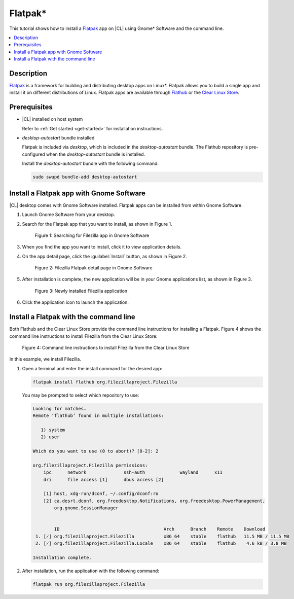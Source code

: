 .. _flatpak-tutorial:

Flatpak\*
#########

This tutorial shows how to install a `Flatpak`_ app on |CL| using Gnome\* Software
and the command line.

.. contents::
   :local:
   :depth: 1

Description
***********

`Flatpak`_ is a framework for building and distributing desktop apps on
Linux\*. Flatpak allows you to build a single app and install it on different
distributions of Linux. Flatpak apps are available through `Flathub`_ or the
`Clear Linux Store`_.

Prerequisites
*************

* |CL| installed on host system

  Refer to :ref:`Get started <get-started>` for installation instructions.

* `desktop-autostart` bundle installed

  Flatpak is included via `desktop`, which is included in the
  `desktop-autostart` bundle. The Flathub repository is pre-configured when
  the `desktop-autostart` bundle is installed.

  Install the `desktop-autostart` bundle with the following command:

  .. code-block:: bash

     sudo swupd bundle-add desktop-autostart

Install a Flatpak app with Gnome Software
*****************************************

|CL| desktop comes with Gnome Software installed. Flatpak apps can be
installed from within Gnome Software.

#. Launch Gnome Software from your desktop.

#. Search for the Flatpak app that you want to install, as shown in Figure 1.

   .. figure:: /_figures/flatpak/flatpak-01.png
      :scale: 50%
      :alt: Searching for Filezilla app in Gnome Software

      Figure 1: Searching for Filezilla app in Gnome Software

#. When you find the app you want to install, click it to view application
   details.

#. On the app detail page, click the :guilabel:`Install` button, as shown in
   Figure 2.

   .. figure:: /_figures/flatpak/flatpak-02.png
      :scale: 50%
      :alt: Filezilla Flatpak detail page in Gnome Software

      Figure 2: Filezilla Flatpak detail page in Gnome Software

#. After installation is complete, the new application will be in your
   Gnome applications list, as shown in Figure 3.

   .. figure:: /_figures/flatpak/flatpak-03.png
      :scale: 50%
      :alt: Newly installed Filezilla application

      Figure 3: Newly installed Filezilla application

#. Click the application icon to launch the application.

Install a Flatpak with the command line
***************************************

Both Flathub and the Clear Linux Store provide the command line instructions
for installing a Flatpak. Figure 4 shows the command line instructions to
install Filezilla from the Clear Linux Store:

.. figure:: /_figures/flatpak/flatpak-04.png
   :scale: 50%
   :alt: Command line instructions to install Filezilla from the Clear Linux Store

   Figure 4: Command line instructions to install Filezilla from the Clear Linux Store

In this example, we install Filezilla.

#. Open a terminal and enter the install command for the desired app:

   .. code-block:: bash

      flatpak install flathub org.filezillaproject.Filezilla

   You may be prompted to select which repository to use:

   .. code-block:: bash

      Looking for matches…
      Remote ‘flathub’ found in multiple installations:

         1) system
         2) user

      Which do you want to use (0 to abort)? [0-2]: 2

      org.filezillaproject.Filezilla permissions:
          ipc      network              ssh-auth             wayland      x11
          dri      file access [1]      dbus access [2]

          [1] host, xdg-run/dconf, ~/.config/dconf:ro
          [2] ca.desrt.dconf, org.freedesktop.Notifications, org.freedesktop.PowerManagement,
              org.gnome.SessionManager


              ID                                       Arch      Branch    Remote    Download
       1. [✓] org.filezillaproject.Filezilla           x86_64    stable    flathub   11.5 MB / 11.5 MB
       2. [✓] org.filezillaproject.Filezilla.Locale    x86_64    stable    flathub    4.6 kB / 3.8 MB

      Installation complete.

#. After installation, run the application with the following command:

   .. code-block:: bash

      flatpak run org.filezillaproject.Filezilla

.. _Flatpak: https://flatpak.org
.. _Flathub: https://flathub.org
.. _Clear Linux Store: https://clearlinux.org/software
